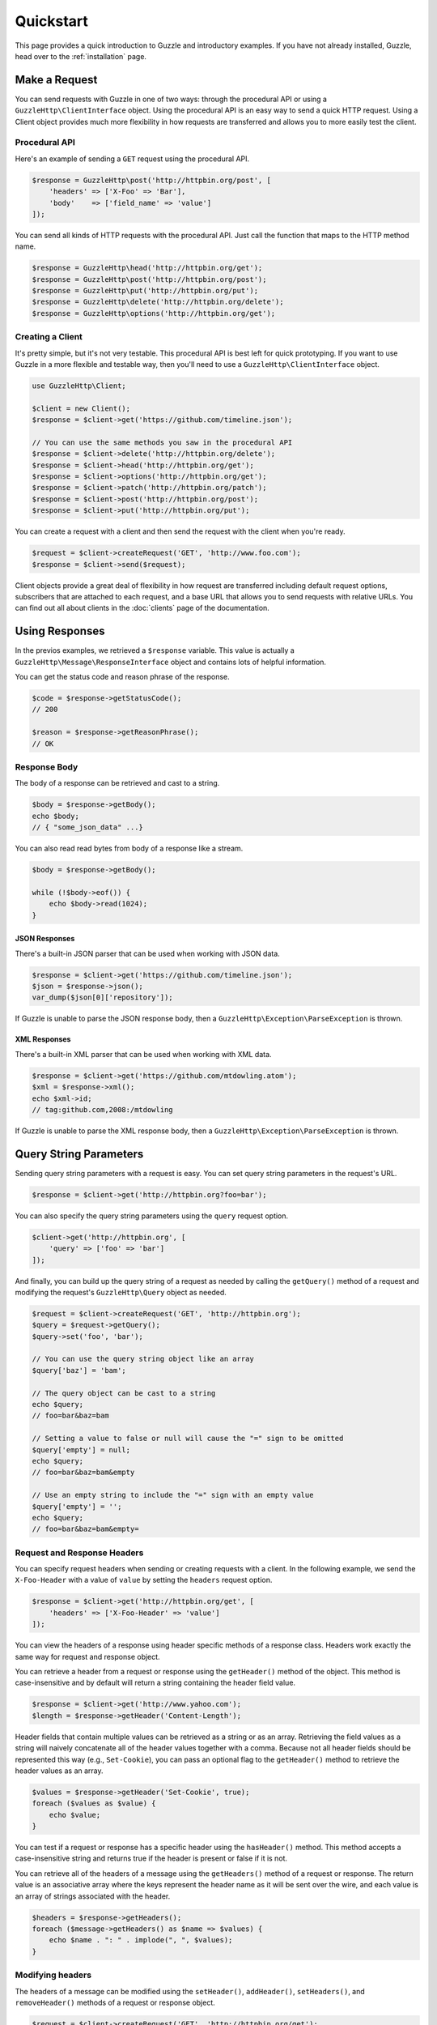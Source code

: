 ==========
Quickstart
==========

This page provides a quick introduction to Guzzle and introductory examples.
If you have not already installed, Guzzle, head over to the :ref:`installation`
page.

Make a Request
==============

You can send requests with Guzzle in one of two ways: through the procedural
API or using a ``GuzzleHttp\ClientInterface`` object. Using the procedural API
is an easy way to send a quick HTTP request. Using a Client object provides
much more flexibility in how requests are transferred and allows you to more
easily test the client.

Procedural API
--------------

Here's an example of sending a ``GET`` request using the procedural API.

.. code-block:: php

    $response = GuzzleHttp\post('http://httpbin.org/post', [
        'headers' => ['X-Foo' => 'Bar'],
        'body'    => ['field_name' => 'value']
    ]);

You can send all kinds of HTTP requests with the procedural API. Just call
the function that maps to the HTTP method name.

.. code-block:: php

    $response = GuzzleHttp\head('http://httpbin.org/get');
    $response = GuzzleHttp\post('http://httpbin.org/post');
    $response = GuzzleHttp\put('http://httpbin.org/put');
    $response = GuzzleHttp\delete('http://httpbin.org/delete');
    $response = GuzzleHttp\options('http://httpbin.org/get');

Creating a Client
-----------------

It's pretty simple, but it's not very testable. This procedural API is best
left for quick prototyping. If you want to use Guzzle in a more flexible and
testable way, then you'll need to use a ``GuzzleHttp\ClientInterface`` object.

.. code-block:: php

    use GuzzleHttp\Client;

    $client = new Client();
    $response = $client->get('https://github.com/timeline.json');

    // You can use the same methods you saw in the procedural API
    $response = $client->delete('http://httpbin.org/delete');
    $response = $client->head('http://httpbin.org/get');
    $response = $client->options('http://httpbin.org/get');
    $response = $client->patch('http://httpbin.org/patch');
    $response = $client->post('http://httpbin.org/post');
    $response = $client->put('http://httpbin.org/put');

You can create a request with a client and then send the request with the
client when you're ready.

.. code-block:: php

    $request = $client->createRequest('GET', 'http://www.foo.com');
    $response = $client->send($request);

Client objects provide a great deal of flexibility in how request are
transferred including default request options, subscribers that are attached
to each request, and a base URL that allows you to send requests with relative
URLs. You can find out all about clients in the :doc:`clients` page of the
documentation.

Using Responses
===============

In the previos examples, we retrieved a ``$response`` variable. This value is
actually a ``GuzzleHttp\Message\ResponseInterface`` object and contains lots
of helpful information.

You can get the status code and reason phrase of the response.

.. code-block:: php

    $code = $response->getStatusCode();
    // 200

    $reason = $response->getReasonPhrase();
    // OK

Response Body
-------------

The body of a response can be retrieved and cast to a string.

.. code-block:: php

    $body = $response->getBody();
    echo $body;
    // { "some_json_data" ...}

You can also read read bytes from body of a response like a stream.

.. code-block:: php

    $body = $response->getBody();

    while (!$body->eof()) {
        echo $body->read(1024);
    }

JSON Responses
~~~~~~~~~~~~~~

There's a built-in JSON parser that can be used when working with JSON data.

.. code-block:: php

    $response = $client->get('https://github.com/timeline.json');
    $json = $response->json();
    var_dump($json[0]['repository']);

If Guzzle is unable to parse the JSON response body, then a
``GuzzleHttp\Exception\ParseException`` is thrown.

XML Responses
~~~~~~~~~~~~~

There's a built-in XML parser that can be used when working with XML data.

.. code-block:: php

    $response = $client->get('https://github.com/mtdowling.atom');
    $xml = $response->xml();
    echo $xml->id;
    // tag:github.com,2008:/mtdowling

If Guzzle is unable to parse the XML response body, then a
``GuzzleHttp\Exception\ParseException`` is thrown.

Query String Parameters
=======================

Sending query string parameters with a request is easy. You can set query
string parameters in the request's URL.

.. code-block:: php

    $response = $client->get('http://httpbin.org?foo=bar');

You can also specify the query string parameters using the ``query`` request
option.

.. code-block:: php

    $client->get('http://httpbin.org', [
        'query' => ['foo' => 'bar']
    ]);

And finally, you can build up the query string of a request as needed by
calling the ``getQuery()`` method of a request and modifying the request's
``GuzzleHttp\Query`` object as needed.

.. code-block:: php

    $request = $client->createRequest('GET', 'http://httpbin.org');
    $query = $request->getQuery();
    $query->set('foo', 'bar');

    // You can use the query string object like an array
    $query['baz'] = 'bam';

    // The query object can be cast to a string
    echo $query;
    // foo=bar&baz=bam

    // Setting a value to false or null will cause the "=" sign to be omitted
    $query['empty'] = null;
    echo $query;
    // foo=bar&baz=bam&empty

    // Use an empty string to include the "=" sign with an empty value
    $query['empty'] = '';
    echo $query;
    // foo=bar&baz=bam&empty=

.. _headers:

Request and Response Headers
----------------------------

You can specify request headers when sending or creating requests with a
client. In the following example, we send the ``X-Foo-Header`` with a value of
``value`` by setting the ``headers`` request option.

.. code-block:: php

    $response = $client->get('http://httpbin.org/get', [
        'headers' => ['X-Foo-Header' => 'value']
    ]);

You can view the headers of a response using header specific methods of a
response class. Headers work exactly the same way for request and response
object.

You can retrieve a header from a request or response using the ``getHeader()``
method of the object. This method is case-insensitive and by default will
return a string containing the header field value.

.. code-block:: php

    $response = $client->get('http://www.yahoo.com');
    $length = $response->getHeader('Content-Length');

Header fields that contain multiple values can be retrieved as a string or as
an array. Retrieving the field values as a string will naively concatenate all
of the header values together with a comma. Because not all header fields
should be represented this way (e.g., ``Set-Cookie``), you can pass an optional
flag to the ``getHeader()`` method to retrieve the header values as an array.

.. code-block:: php

    $values = $response->getHeader('Set-Cookie', true);
    foreach ($values as $value) {
        echo $value;
    }

You can test if a request or response has a specific header using the
``hasHeader()`` method. This method accepts a case-insensitive string and
returns true if the header is present or false if it is not.

You can retrieve all of the headers of a message using the ``getHeaders()``
method of a request or response. The return value is an associative array where
the keys represent the header name as it will be sent over the wire, and each
value is an array of strings associated with the header.

.. code-block:: php

    $headers = $response->getHeaders();
    foreach ($message->getHeaders() as $name => $values) {
        echo $name . ": " . implode(", ", $values);
    }

Modifying headers
-----------------

The headers of a message can be modified using the ``setHeader()``,
``addHeader()``, ``setHeaders()``, and ``removeHeader()`` methods of a request
or response object.

.. code-block:: php

    $request = $client->createRequest('GET', 'http://httpbin.org/get');

    // Set a single value for a header
    $request->setHeader('User-Agent', 'Testing!');

    // Set multiple values for a header in one call
    $request->setHeader('X-Foo', ['Baz', 'Bar']);

    // Add a header to the message
    $request->addHeader('X-Foo', 'Bam');

    echo $request->getHeader('X-Foo');
    // Baz, Bar, Bam

    // Remove a specific header using a case-insensitive name
    $request->removeHeader('x-foo');
    echo $request->getHeader('X-Foo');
    // Echoes an empty string: ''

POST Requests
=============

You can send POST requests that contain a raw POST body by passing a
string, resource returned from ``fopen``, or a
``GuzzleHttp\Stream\StreamInterface`` object to the ``body`` request option.

.. code-block:: php

    $r = $client->post('http://httpbin.org/post', ['body' => 'raw data']);

Sending POST Fields
-------------------

Sending ``application/x-www-form-urlencoded`` POST requests requires that you
specify the body of a POST request as an array.

.. code-block:: php

    $response = $client->post('http://httpbin.org/post', [
        'body' => [
            'field_name' => 'abc',
            'other_field' => '123'
        ]
    ]);

You can also build up POST requests before sending them.

.. code-block:: php

    $request = $client->createRequest('POST', 'http://httpbin.org/post');
    $postBody = $request->getBody();

    // $postBody is an instance of GuzzleHttp\Message\Post\PostBodyInterface
    $postBody->setField('foo', 'bar');
    echo $postBody->getField('foo');
    // 'bar'

    echo json_encode($postBody->getFields());
    // {"foo": "bar"}

    // Send the POST request
    $response = $client->send($request);

Sending POST Files
------------------

Sending ``multipart/form-data`` POST requests (POST requests that contain
files) is the same as sending ``application/x-www-form-urlencoded``, except
some of the array values of the POST fields map to PHP ``fopen`` resources, or
``GuzzleHttp\Stream\StreamInterface``, or
``GuzzleHttp\Message\Post\PostFileInterface`` objects.

.. code-block:: php

    use GuzzleHttp\Message\Post\PostFile;

    $response = $client->post('http://httpbin.org/post', [
        'body' => [
            'field_name' => 'abc',
            'file_filed' => fopen('/path/to/file', 'r'),
            'other_file' => new PostFile('other_file', 'this is the content')
        ]
    ]);

Just like when sending POST fields, you can also build up POST requests with
files before sending them.

.. code-block:: php

    use GuzzleHttp\Message\Post\PostFile;

    $request = $client->createRequest('POST', 'http://httpbin.org/post');
    $postBody = $request->getBody();
    $postBody->setField('foo', 'bar');
    $postBody->addFile(new PostFile('test', fopen('/path/to/file', 'r')));
    $response = $client->send($request);

Cookies
=======

Guzzle can maintain a cookie session for you if instructed using the
``cookies`` request option.

- Set to ``true`` to use a shared cookie session associated with the client.
- Pass an associative array containing cookies to send in the request and start
  a new cookie session.
- Set to a ``GuzzleHttp\Subscriber\CookieJar\CookieJarInterface`` object to uss
  an existing cookie jar.

Redirects
=========

Guzzle will automatically follow redirects unless you tell it not to. You can
customize the redirect behavior using the ``allow_redirects`` request option.

- Set to true to enable normal redirects with a maximum number of 5 redirects.
  This is the default setting.
- Set to false to disable redirects.
- Pass an associative array containing the 'max' key to specify the maximum
  number of redirects and optionally provide a 'strict' key value to specify
  whether or not to use strict RFC compliant redirects (meaning redirect POST
  requests with POST requests vs. doing what most browsers do which is
  redirect POST requests with GET requests).

.. code-block:: php

    $response = $client->get('http://github.com');
    echo $response->getStatusCode();
    // 200
    echo $response->getEffectiveUrl();
    // 'https://github.com/'

The following example shows that redirects can be disabled.

.. code-block:: php

    $response = $client->get('http://github.com', ['allow_redirects' => false]);
    echo $response->getStatusCode();
    // 301
    echo $response->getEffectiveUrl();
    // 'http://github.com/'

Exceptions
==========

Guzzle throws exceptions for errors that occur during a transfer.

- In the event of a networking error (connection timeout, DNS errors, etc),
  a ``GuzzleHttp\Exception\RequestException`` is thrown. This exception
  extends from ``GuzzleHttp\Exception\TransferException``. Catching this
  exception will catch any exception that can be thrown while transferring
  (non-parallel) requests.

  .. code-block:: php

      use GuzzleHttp\Exception\RequestException;

      try {
          $client->get('https://github.com/_abc_123_404');
      } catch (RequestException $e) {
          echo $e->getRequest();
          if ($e->hasResponse()) {
              echo $e->getResponse();
          }
      }

- A ``GuzzleHttp\Exception\ClientErrorResponseException`` is thrown for 400
  level errors if the ``exceptions`` request option is not set to true. This
  exception extends from ``GuzzleHttp\Exception\BadResponseException`` and
  ``GuzzleHttp\Exception\BadResponseException`` extends from
  ``GuzzleHttp\Exception\RequestException``.

  .. code-block:: php

      use GuzzleHttp\Exception\ClientErrorResponseException;

      try {
          $client->get('https://github.com/_abc_123_404');
      } catch (ClientErrorResponseException $e) {
          echo $e->getRequest();
          echo $e->getResponse();
      }

- A ``GuzzleHttp\Exception\ServerErrorResponse`` is thrown for 500 level
  errors if the ``exceptions`` request option is not set to true. This
  exception extends from ``GuzzleHttp\Exception\BadResponseException``.
- A ``GuzzleHttp\Exception\TooManyRedirectsException`` is thrown when too
  many redirects are followed. This exception extends from extends from
  ``GuzzleHttp\Exception\RequestException``.
- A ``GuzzleHttp\Exception\AdapterException`` is thrown when an error occurs
  in an HTTP adapter during a parallel request. This exception is only thrown
  when using the ``sendAll()`` method of a client.

All of the above exceptions extend from
``GuzzleHttp\Exception\TransferException``.
